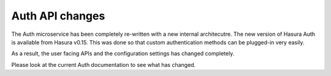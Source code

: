 .. .. meta::
   :keywords: hasura, v0.15, migration guide, migration

Auth API changes
================

The Auth microservice has been completely re-written with a new internal
architecutre. The new version of Hasura Auth is available from Hasura v0.15.
This was done so that custom authentication methods can be plugged-in very
easily.

As a result, the user facing APIs and the configuration settings has changed
completely.

Please look at the current Auth documentation to see what has changed.
